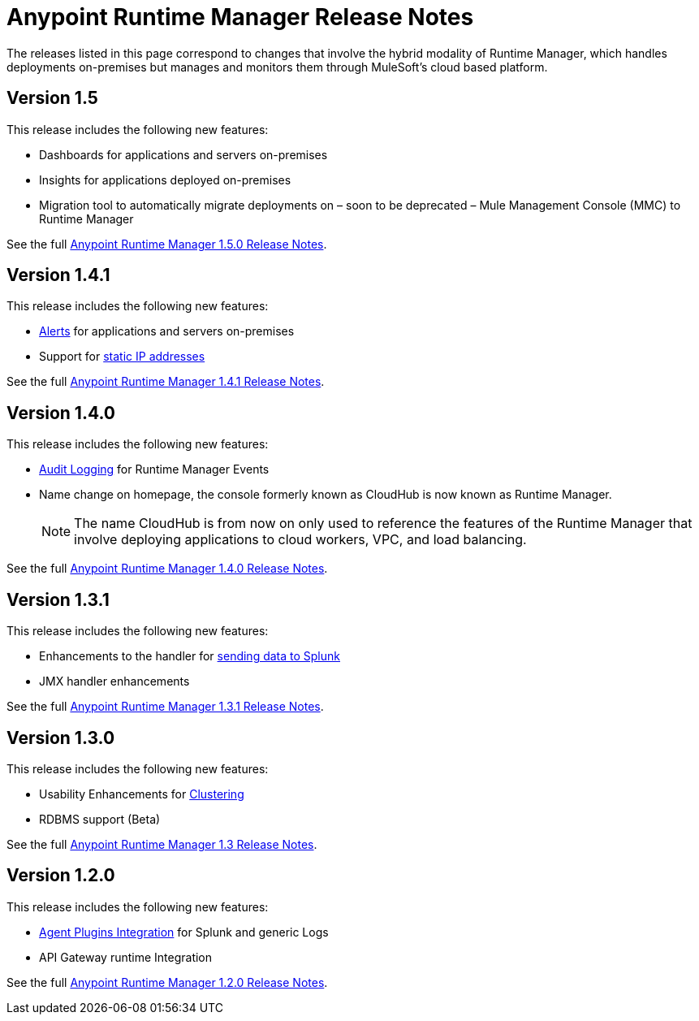 :keywords: arm, runtime manager, release notes

= Anypoint Runtime Manager Release Notes

The releases listed in this page correspond to changes that involve the hybrid modality of Runtime Manager, which handles deployments on-premises but manages and monitors them through MuleSoft's cloud based platform.

== Version 1.5

This release includes the following new features:

* Dashboards for applications and servers on-premises
* Insights for applications deployed on-premises
* Migration tool to automatically migrate deployments on – soon to be deprecated – Mule Management Console (MMC) to Runtime Manager

See the full link:/release-notes/runtime-manager-1.5.0-release-notes[Anypoint Runtime Manager 1.5.0 Release Notes].

== Version 1.4.1

This release includes the following new features:

* link:/runtime-manager/alerts-on-runtime-manager[Alerts] for applications and servers on-premises
* Support for link:/mule-agent/v/1.4.0/installing-mule-agent#ports-and-ips-to-whitelist[static IP addresses]

See the full link:/release-notes/runtime-manager-1.4.1-release-notes[Anypoint Runtime Manager 1.4.1 Release Notes].


== Version 1.4.0

This release includes the following new features:

* link:/access-management/audit-logging[Audit Logging] for Runtime Manager Events
* Name change on homepage, the console formerly known as CloudHub is now known as Runtime Manager.

+
[NOTE]
The name CloudHub is from now on only used to reference the features of the Runtime Manager that involve deploying applications to cloud workers, VPC, and load balancing.

See the full link:/release-notes/runtime-manager-1.4.0-release-notes[Anypoint Runtime Manager 1.4.0 Release Notes].


== Version 1.3.1

This release includes the following new features:

* Enhancements to the handler for link:/runtime-manager/sending-data-from-arm-to-external-monitoring-software[sending data to Splunk]
* JMX handler enhancements

See the full link:/release-notes/anypoint-runtime-manager-1.3.1-release-notes[Anypoint Runtime Manager 1.3.1 Release Notes].


== Version 1.3.0

This release includes the following new features:

* Usability Enhancements for link:/runtime-manager/managing-servers#create-a-cluster[Clustering]
* RDBMS support (Beta)


See the full link:/release-notes/anypoint-runtime-manager-1.3-release-notes[Anypoint Runtime Manager 1.3 Release Notes].


== Version 1.2.0

This release includes the following new features:

* link:/runtime-manager/sending-data-from-arm-to-external-monitoring-software[Agent Plugins Integration] for Splunk and generic Logs

* API Gateway runtime Integration


See the full link:/release-notes/runtime-manager-1.2.0-release-notes[Anypoint Runtime Manager 1.2.0 Release Notes].

